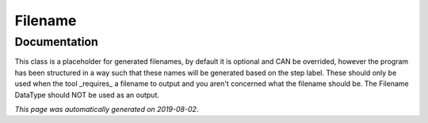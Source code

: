 
Filename
========



Documentation
-------------

This class is a placeholder for generated filenames, by default it is optional and CAN be overrided, 
however the program has been structured in a way such that these names will be generated based on the step label. 
These should only be used when the tool _requires_ a filename to output and you aren't 
concerned what the filename should be. The Filename DataType should NOT be used as an output.

*This page was automatically generated on 2019-08-02*.
